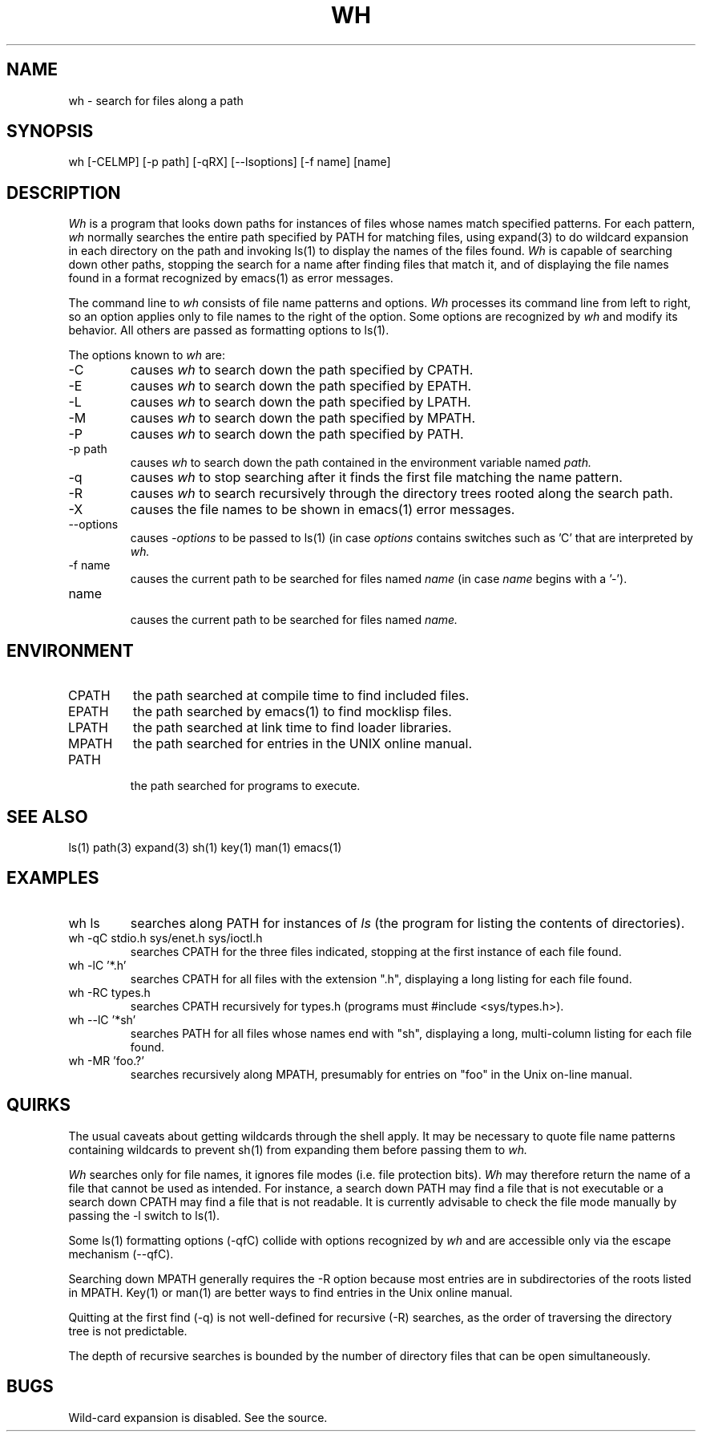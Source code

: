 .\"
.\" Mach Operating System
.\" Copyright (c) 1992 Carnegie Mellon University
.\" All Rights Reserved.
.\"
.\" Permission to use, copy, modify and distribute this software and its
.\" documentation is hereby granted, provided that both the copyright
.\" notice and this permission notice appear in all copies of the
.\" software, derivative works or modified versions, and any portions
.\" thereof, and that both notices appear in supporting documentation.
.\" 
.\" CARNEGIE MELLON ALLOWS FREE USE OF THIS SOFTWARE IN ITS "AS IS"
.\" CONDITION.  CARNEGIE MELLON DISCLAIMS ANY LIABILITY OF ANY KIND FOR
.\" ANY DAMAGES WHATSOEVER RESULTING FROM THE USE OF THIS SOFTWARE.
.\"
.\" Carnegie Mellon requests users of this software to return to
.\"
.\"  Software Distribution Coordinator  or  Software_Distribution@CS.CMU.EDU
.\"  School of Computer Science
.\"  Carnegie Mellon University
.\"  Pittsburgh PA 15213-3890
.\"
.\" any improvements or extensions that they make and grant Carnegie Mellon
.\" the rights to redistribute these changes.
.\"""""""""""""""""""""""""""""""""""""""""""""""""""""""""""""""""""""""""""""
.\" HISTORY
.\" $Log:	wh.man,v $
.\" Revision 2.2  92/05/20  20:15:50  mrt
.\" 	First checkin
.\" 	[92/05/20  18:09:30  mrt]
.\" 
.\" Revision 2.2  92/01/24  01:27:21  rpd
.\" 	Moved to Mach distribution.
.\" 	[92/01/24            rpd]
.\" 
.\" Revision 1.2  92/01/20  22:10:17  mja
.\" 	Add copyright/disclaimer for distribution.
.\" 	[92/01/20  22:09:49  mja]
.\" 
.\" 06-Feb-86  Bob Fitzgerald (rpf) at Carnegie-Mellon University
.\" 	Added description of recursive directory search (-R).
.\" 
.\" 29-Apr-82  Bob Fitzgerald (rpf) at Carnegie-Mellon University
.\" 	Improved command line parser.  Internal bulletproofing.
.\" 
.\" 28-Mar-82  Bob Fitzgerald (rpf) at Carnegie-Mellon University
.\" 	Created.
.\"
.TH WH 1 3/5/86
.CM 4
.SH "NAME"
wh \- search for files along a path
.SH "SYNOPSIS"
wh [-CELMP] [-p path] [-qRX] [--lsoptions] [-f name] [name]
.SH "DESCRIPTION"
.I 
Wh
is a program that looks down paths for instances of files whose
names match specified patterns.
For each pattern,
.I 
wh
normally searches the entire path specified by PATH for matching files,
using expand(3) to do wildcard expansion in each directory on the path
and invoking ls(1) to display the names of the files found.
.I 
Wh
is capable of searching down other paths,
stopping the search for a name after finding files that match it,
and of displaying the file names found in a format recognized by
emacs(1) as error messages.

The command line to
.I 
wh
consists of file name patterns and options.
.I 
Wh
processes its command line from left to right,
so an option applies only to file names to the right of the option.
Some options are recognized by
.I 
wh
and modify its behavior.
All others are passed as formatting options to ls(1).

The options known to
.I 
wh
are:
.TP
-C
causes
.I 
wh
to search down the path specified by 
CPATH.
.TP
-E
causes
.I 
wh
to search down the path specified by 
EPATH.
.TP
-L
causes
.I 
wh
to search down the path specified by 
LPATH.
.TP
-M
causes
.I 
wh
to search down the path specified by 
MPATH.
.TP
-P
causes
.I 
wh
to search down the path specified by 
PATH.
.TP
-p path
causes
.I 
wh
to search down the path contained in the environment variable named
.I 
path.
.TP
-q
causes
.I 
wh
to stop searching after it finds the first file matching
the name pattern.
.TP
-R
causes
.I 
wh
to search recursively through the directory trees rooted
along the search path.
.TP
-X
causes the file names to be shown in emacs(1) error messages.
.TP
--options
causes
.I 
-options
to be passed to ls(1) (in case
.I 
options
contains switches such as 'C' that are interpreted by
.I 
wh.
.TP
-f name
causes the current path to be searched for files named
.I 
name
(in case
.I 
name
begins with a '\-').
.TP
name
.br
causes the current path to be searched for files named
.I 
name.
.i0
.DT
.PP
.SH "ENVIRONMENT"
.TP
CPATH
the path searched at compile time to find included files.
.TP
EPATH
the path searched by emacs(1) to find mocklisp files.
.TP
LPATH
the path searched at link time to find loader libraries.
.TP
MPATH
the path searched for entries in the UNIX online manual.
.TP
PATH
.br
the path searched for programs to execute.
.i0
.DT
.PP
.SH "SEE ALSO"
ls(1)
path(3)
expand(3)
sh(1)
key(1)
man(1)
emacs(1)
.SH "EXAMPLES"
.TP
wh ls
searches along PATH for instances of
.I 
ls
(the program for listing the contents of directories).
.TP
wh -qC stdio.h sys/enet.h sys/ioctl.h
searches CPATH for the three files indicated, stopping at the
first instance of each file found.
.TP
wh -lC '*.h'
searches CPATH for all files with the extension ".h",
displaying a long listing for each file found.
.TP
wh -RC types.h
searches CPATH recursively for types.h
(programs must #include <sys/types.h>).
.TP
wh --lC '*sh'
searches PATH for all files whose names end with "sh",
displaying a long, multi-column listing for each file found.
.TP
wh -MR 'foo.?'
searches recursively along MPATH, presumably for entries on "foo"
in the Unix on-line manual.
.i0
.DT
.PP
.SH "QUIRKS"
The usual caveats about getting wildcards through the shell
apply.  It may be necessary to quote file name patterns
containing wildcards to prevent sh(1) from expanding them
before passing them to
.I 
wh.

.I 
Wh
searches only for file names, it ignores file modes
(i.e. file protection bits).
.I 
Wh
may therefore return the name of a file that cannot be used as intended.
For instance, a search down PATH may find a file that is not executable
or a search down CPATH may find a file that is not readable.
It is currently advisable to check the file mode manually
by passing the -l switch to ls(1).

Some ls(1) formatting options (-qfC) collide with options recognized by
.I 
wh
and are accessible only via the escape mechanism (--qfC).

Searching down MPATH generally requires the -R option
because most entries are in subdirectories of the roots listed in MPATH.
Key(1) or man(1) are better ways to find entries in the Unix online manual.

Quitting at the first find (-q) is not well-defined for recursive (-R)
searches, as the order of traversing the directory tree is not predictable.

The depth of recursive searches is bounded by the number of directory files
that can be open simultaneously.
.SH BUGS
Wild-card expansion is disabled.  See the source.
